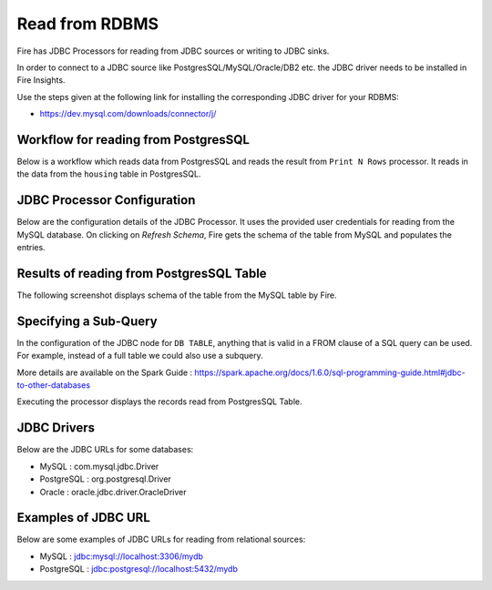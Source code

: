 Read from RDBMS
=======================

Fire has JDBC Processors for reading from JDBC sources or writing to JDBC sinks.

In order to connect to a JDBC source like PostgresSQL/MySQL/Oracle/DB2 etc. the JDBC driver needs to be installed in Fire Insights.

Use the steps given at the following link for installing the corresponding JDBC driver for your RDBMS:

-  https://dev.mysql.com/downloads/connector/j/


Workflow for reading from PostgresSQL
--------------------------------

Below is a workflow which reads data from PostgresSQL and reads the result from ``Print N Rows`` processor. It reads in the data from the ``housing`` table in PostgresSQL.

.. figure:: ../../_assets/user-guide/jdbc_wf.PNG
   :alt: JDBC Workflow
   :width: 60%
   
   
JDBC Processor Configuration
----------------------------

Below are the configuration details of the JDBC Processor. It uses the provided user credentials for reading from the MySQL database. On clicking on `Refresh Schema`, Fire gets the schema of the table from MySQL and populates the entries.

.. figure:: ../../_assets/user-guide/jdbc_config.PNG
   :alt: JDBC Processor Dialog
   :width: 60%
   
Results of reading from PostgresSQL Table
------------------------------------

The following screenshot displays schema of the table from the MySQL table by Fire.

.. figure:: ../../_assets/user-guide/jdbc_output.PNG
   :alt: JDBC Get Schema
   :width: 60%

Specifying a Sub-Query
----------------------

In the configuration of the JDBC node for ``DB TABLE``, anything that is valid in a FROM clause of a SQL query can be used. For example, instead of a full table we could also use a subquery.

 
More details are available on the Spark Guide : https://spark.apache.org/docs/1.6.0/sql-programming-guide.html#jdbc-to-other-databases


Executing the processor displays the records read from PostgresSQL Table.

.. figure:: ../../_assets/user-guide/jdbc_output.PNG
   :alt: JDBC Result Output
   :width: 60%
   

JDBC Drivers
-------------

Below are the JDBC URLs for some databases:

* MySQL : com.mysql.jdbc.Driver
* PostgreSQL : org.postgresql.Driver
* Oracle : oracle.jdbc.driver.OracleDriver

Examples of JDBC URL
----------------

Below are some examples of JDBC URLs for reading from relational sources:

* MySQL : jdbc:mysql://localhost:3306/mydb
* PostgreSQL : jdbc:postgresql://localhost:5432/mydb

